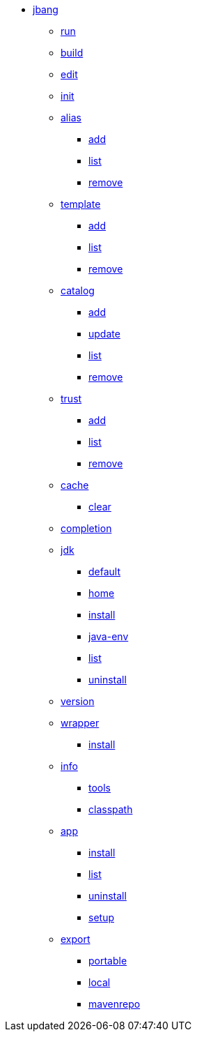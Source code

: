 
* xref:jbang.adoc[jbang]
** xref:jbang-run.adoc[run]
** xref:jbang-build.adoc[build]
** xref:jbang-edit.adoc[edit]
** xref:jbang-init.adoc[init]
** xref:jbang-alias.adoc[alias]
*** xref:jbang-alias-add.adoc[add]
*** xref:jbang-alias-list.adoc[list]
*** xref:jbang-alias-remove.adoc[remove]
** xref:jbang-template.adoc[template]
*** xref:jbang-template-add.adoc[add]
*** xref:jbang-template-list.adoc[list]
*** xref:jbang-template-remove.adoc[remove]
** xref:jbang-catalog.adoc[catalog]
*** xref:jbang-catalog-add.adoc[add]
*** xref:jbang-catalog-update.adoc[update]
*** xref:jbang-catalog-list.adoc[list]
*** xref:jbang-catalog-remove.adoc[remove]
** xref:jbang-trust.adoc[trust]
*** xref:jbang-trust-add.adoc[add]
*** xref:jbang-trust-list.adoc[list]
*** xref:jbang-trust-remove.adoc[remove]
** xref:jbang-cache.adoc[cache]
*** xref:jbang-cache-clear.adoc[clear]
** xref:jbang-completion.adoc[completion]
** xref:jbang-jdk.adoc[jdk]
*** xref:jbang-jdk-default.adoc[default]
*** xref:jbang-jdk-home.adoc[home]
*** xref:jbang-jdk-install.adoc[install]
*** xref:jbang-jdk-java-env.adoc[java-env]
*** xref:jbang-jdk-list.adoc[list]
*** xref:jbang-jdk-uninstall.adoc[uninstall]
** xref:jbang-version.adoc[version]
** xref:jbang-wrapper.adoc[wrapper]
*** xref:jbang-wrapper-install.adoc[install]
** xref:jbang-info.adoc[info]
*** xref:jbang-info-tools.adoc[tools]
*** xref:jbang-info-classpath.adoc[classpath]
** xref:jbang-app.adoc[app]
*** xref:jbang-app-install.adoc[install]
*** xref:jbang-app-list.adoc[list]
*** xref:jbang-app-uninstall.adoc[uninstall]
*** xref:jbang-app-setup.adoc[setup]
** xref:jbang-export.adoc[export]
*** xref:jbang-export-portable.adoc[portable]
*** xref:jbang-export-local.adoc[local]
*** xref:jbang-export-mavenrepo.adoc[mavenrepo]